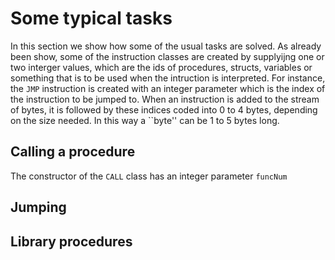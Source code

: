 * Some typical tasks
<<sec:typicaltasks>>


In this section we show how some of the usual tasks are solved. As already
been show, some of the instruction classes are created by supplyijng one or
two interger values, which are the ids of procedures, structs, variables or
something that is to be used when the intruction is interpreted. For
instance, the ~JMP~ instruction is created with an integer parameter which
is the index of the instruction to be jumped to.  When an instruction is
added to the stream of bytes, it is followed by these indices coded into
$0$ to $4$ bytes, depending on the size needed. In this way a ``byte'' can
be $1$ to $5$ bytes long.


** Calling a procedure

The constructor of the ~CALL~ class has an integer parameter ~funcNum~



** Jumping
<<sec:bci.tasks.jumping>>   

** Library procedures
<<sec:bci.tasks.libraryprocs>>
